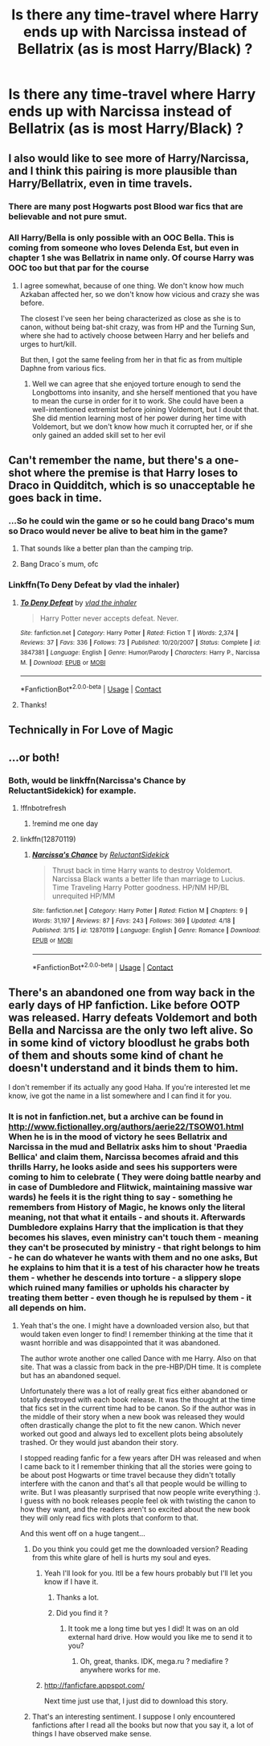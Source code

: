 #+TITLE: Is there any time-travel where Harry ends up with Narcissa instead of Bellatrix (as is most Harry/Black) ?

* Is there any time-travel where Harry ends up with Narcissa instead of Bellatrix (as is most Harry/Black) ?
:PROPERTIES:
:Author: nauze18
:Score: 51
:DateUnix: 1524197983.0
:DateShort: 2018-Apr-20
:FlairText: Request
:END:

** I also would like to see more of Harry/Narcissa, and I think this pairing is more plausible than Harry/Bellatrix, even in time travels.
:PROPERTIES:
:Author: InquisitorCOC
:Score: 19
:DateUnix: 1524234963.0
:DateShort: 2018-Apr-20
:END:

*** There are many post Hogwarts post Blood war fics that are believable and not pure smut.
:PROPERTIES:
:Author: kenchak
:Score: 10
:DateUnix: 1524236557.0
:DateShort: 2018-Apr-20
:END:


*** All Harry/Bella is only possible with an OOC Bella. This is coming from someone who loves Delenda Est, but even in chapter 1 she was Bellatrix in name only. Of course Harry was OOC too but that par for the course
:PROPERTIES:
:Author: Redhotlipstik
:Score: 6
:DateUnix: 1524242842.0
:DateShort: 2018-Apr-20
:END:

**** I agree somewhat, because of one thing. We don't know how much Azkaban affected her, so we don't know how vicious and crazy she was before.

The closest I've seen her being characterized as close as she is to canon, without being bat-shit crazy, was from HP and the Turning Sun, where she had to actively choose between Harry and her beliefs and urges to hurt/kill.

But then, I got the same feeling from her in that fic as from multiple Daphne from various fics.
:PROPERTIES:
:Author: nauze18
:Score: 11
:DateUnix: 1524246387.0
:DateShort: 2018-Apr-20
:END:

***** Well we can agree that she enjoyed torture enough to send the Longbottoms into insanity, and she herself mentioned that you have to mean the curse in order for it to work. She could have been a well-intentioned extremist before joining Voldemort, but I doubt that. She did mention learning most of her power during her time with Voldemort, but we don't know how much it corrupted her, or if she only gained an added skill set to her evil
:PROPERTIES:
:Author: Redhotlipstik
:Score: 7
:DateUnix: 1524251395.0
:DateShort: 2018-Apr-20
:END:


** Can't remember the name, but there's a one-shot where the premise is that Harry loses to Draco in Quidditch, which is so unacceptable he goes back in time.
:PROPERTIES:
:Author: SnowingSilently
:Score: 33
:DateUnix: 1524206987.0
:DateShort: 2018-Apr-20
:END:

*** ...So he could win the game or so he could bang Draco's mum so Draco would never be alive to beat him in the game?
:PROPERTIES:
:Author: MsTeaTime
:Score: 42
:DateUnix: 1524215232.0
:DateShort: 2018-Apr-20
:END:

**** That sounds like a better plan than the camping trip.
:PROPERTIES:
:Author: Hellstrike
:Score: 53
:DateUnix: 1524215389.0
:DateShort: 2018-Apr-20
:END:


**** Bang Draco´s mum, ofc
:PROPERTIES:
:Author: Mestrehunter
:Score: 21
:DateUnix: 1524220925.0
:DateShort: 2018-Apr-20
:END:


*** Linkffn(To Deny Defeat by vlad the inhaler)
:PROPERTIES:
:Author: moomoogoat
:Score: 9
:DateUnix: 1524241485.0
:DateShort: 2018-Apr-20
:END:

**** [[https://www.fanfiction.net/s/3847381/1/][*/To Deny Defeat/*]] by [[https://www.fanfiction.net/u/1401424/vlad-the-inhaler][/vlad the inhaler/]]

#+begin_quote
  Harry Potter never accepts defeat. Never.
#+end_quote

^{/Site/:} ^{fanfiction.net} ^{*|*} ^{/Category/:} ^{Harry} ^{Potter} ^{*|*} ^{/Rated/:} ^{Fiction} ^{T} ^{*|*} ^{/Words/:} ^{2,374} ^{*|*} ^{/Reviews/:} ^{37} ^{*|*} ^{/Favs/:} ^{336} ^{*|*} ^{/Follows/:} ^{73} ^{*|*} ^{/Published/:} ^{10/20/2007} ^{*|*} ^{/Status/:} ^{Complete} ^{*|*} ^{/id/:} ^{3847381} ^{*|*} ^{/Language/:} ^{English} ^{*|*} ^{/Genre/:} ^{Humor/Parody} ^{*|*} ^{/Characters/:} ^{Harry} ^{P.,} ^{Narcissa} ^{M.} ^{*|*} ^{/Download/:} ^{[[http://www.ff2ebook.com/old/ffn-bot/index.php?id=3847381&source=ff&filetype=epub][EPUB]]} ^{or} ^{[[http://www.ff2ebook.com/old/ffn-bot/index.php?id=3847381&source=ff&filetype=mobi][MOBI]]}

--------------

*FanfictionBot*^{2.0.0-beta} | [[https://github.com/tusing/reddit-ffn-bot/wiki/Usage][Usage]] | [[https://www.reddit.com/message/compose?to=tusing][Contact]]
:PROPERTIES:
:Author: FanfictionBot
:Score: 6
:DateUnix: 1524241502.0
:DateShort: 2018-Apr-20
:END:


**** Thanks!
:PROPERTIES:
:Author: SnowingSilently
:Score: 2
:DateUnix: 1524241618.0
:DateShort: 2018-Apr-20
:END:


** Technically in For Love of Magic
:PROPERTIES:
:Author: James_Locke
:Score: 13
:DateUnix: 1524224563.0
:DateShort: 2018-Apr-20
:END:


** ...or both!
:PROPERTIES:
:Author: Blight609
:Score: 11
:DateUnix: 1524203123.0
:DateShort: 2018-Apr-20
:END:

*** Both, would be linkffn(Narcissa's Chance by ReluctantSidekick) for example.
:PROPERTIES:
:Author: MikeMystery13
:Score: 4
:DateUnix: 1524216019.0
:DateShort: 2018-Apr-20
:END:

**** !ffnbotrefresh
:PROPERTIES:
:Author: baanish
:Score: 1
:DateUnix: 1524219395.0
:DateShort: 2018-Apr-20
:END:

***** !remind me one day
:PROPERTIES:
:Author: baanish
:Score: -3
:DateUnix: 1524219418.0
:DateShort: 2018-Apr-20
:END:


**** linkffn(12870119)
:PROPERTIES:
:Author: Hellstrike
:Score: 1
:DateUnix: 1524260705.0
:DateShort: 2018-Apr-21
:END:

***** [[https://www.fanfiction.net/s/12870119/1/][*/Narcissa's Chance/*]] by [[https://www.fanfiction.net/u/1094154/ReluctantSidekick][/ReluctantSidekick/]]

#+begin_quote
  Thrust back in time Harry wants to destroy Voldemort. Narcissa Black wants a better life than marriage to Lucius. Time Traveling Harry Potter goodness. HP/NM HP/BL unrequited HP/MM
#+end_quote

^{/Site/:} ^{fanfiction.net} ^{*|*} ^{/Category/:} ^{Harry} ^{Potter} ^{*|*} ^{/Rated/:} ^{Fiction} ^{M} ^{*|*} ^{/Chapters/:} ^{9} ^{*|*} ^{/Words/:} ^{31,197} ^{*|*} ^{/Reviews/:} ^{87} ^{*|*} ^{/Favs/:} ^{243} ^{*|*} ^{/Follows/:} ^{369} ^{*|*} ^{/Updated/:} ^{4/18} ^{*|*} ^{/Published/:} ^{3/15} ^{*|*} ^{/id/:} ^{12870119} ^{*|*} ^{/Language/:} ^{English} ^{*|*} ^{/Genre/:} ^{Romance} ^{*|*} ^{/Download/:} ^{[[http://www.ff2ebook.com/old/ffn-bot/index.php?id=12870119&source=ff&filetype=epub][EPUB]]} ^{or} ^{[[http://www.ff2ebook.com/old/ffn-bot/index.php?id=12870119&source=ff&filetype=mobi][MOBI]]}

--------------

*FanfictionBot*^{2.0.0-beta} | [[https://github.com/tusing/reddit-ffn-bot/wiki/Usage][Usage]] | [[https://www.reddit.com/message/compose?to=tusing][Contact]]
:PROPERTIES:
:Author: FanfictionBot
:Score: 1
:DateUnix: 1524260712.0
:DateShort: 2018-Apr-21
:END:


** There's an abandoned one from way back in the early days of HP fanfiction. Like before OOTP was released. Harry defeats Voldemort and both Bella and Narcissa are the only two left alive. So in some kind of victory bloodlust he grabs both of them and shouts some kind of chant he doesn't understand and it binds them to him.

I don't remember if its actually any good Haha. If you're interested let me know, ive got the name in a list somewhere and I can find it for you.
:PROPERTIES:
:Score: 4
:DateUnix: 1524234670.0
:DateShort: 2018-Apr-20
:END:

*** It is not in fanfiction.net, but a archive can be found in [[http://www.fictionalley.org/authors/aerie22/TSOW01.html]] When he is in the mood of victory he sees Bellatrix and Narcissa in the mud and Bellatrix asks him to shout 'Praedia Bellica' and claim them, Narcissa becomes afraid and this thrills Harry, he looks aside and sees his supporters were coming to him to celebrate ( They were doing battle nearby and in case of Dumbledore and Flitwick, maintaining massive war wards) he feels it is the right thing to say - something he remembers from History of Magic, he knows only the literal meaning, not that what it entails - and shouts it. Afterwards Dumbledore explains Harry that the implication is that they becomes his slaves, even ministry can't touch them - meaning they can't be prosecuted by ministry - that right belongs to him - he can do whatever he wants with them and no one asks, But he explains to him that it is a test of his character how he treats them - whether he descends into torture - a slippery slope which ruined many families or upholds his character by treating them better - even though he is repulsed by them - it all depends on him.
:PROPERTIES:
:Author: kenchak
:Score: 7
:DateUnix: 1524237807.0
:DateShort: 2018-Apr-20
:END:

**** Yeah that's the one. I might have a downloaded version also, but that would taken even longer to find! I remember thinking at the time that it wasnt horrible and was disappointed that it was abandoned.

The author wrote another one called Dance with me Harry. Also on that site. That was a classic from back in the pre-HBP/DH time. It is complete but has an abandoned sequel.

Unfortunately there was a lot of really great fics either abandoned or totally destroyed with each book release. It was the thought at the time that fics set in the current time had to be canon. So if the author was in the middle of their story when a new book was released they would often drastically change the plot to fit the new canon. Which never worked out good and always led to excellent plots being absolutely trashed. Or they would just abandon their story.

I stopped reading fanfic for a few years after DH was released and when I came back to it I remember thinking that all the stories were going to be about post Hogwarts or time travel because they didn't totally interfere with the canon and that's all that people would be willing to write. But I was pleasantly surprised that now people write everything :). I guess with no book releases people feel ok with twisting the canon to how they want, and the readers aren't so excited about the new book they will only read fics with plots that conform to that.

And this went off on a huge tangent...
:PROPERTIES:
:Score: 2
:DateUnix: 1524237955.0
:DateShort: 2018-Apr-20
:END:

***** Do you think you could get me the downloaded version? Reading from this white glare of hell is hurts my soul and eyes.
:PROPERTIES:
:Author: nauze18
:Score: 2
:DateUnix: 1524241141.0
:DateShort: 2018-Apr-20
:END:

****** Yeah I'll look for you. Itll be a few hours probably but I'll let you know if I have it.
:PROPERTIES:
:Score: 1
:DateUnix: 1524241348.0
:DateShort: 2018-Apr-20
:END:

******* Thanks a lot.
:PROPERTIES:
:Author: nauze18
:Score: 1
:DateUnix: 1524242309.0
:DateShort: 2018-Apr-20
:END:


******* Did you find it ?
:PROPERTIES:
:Author: nauze18
:Score: 1
:DateUnix: 1524356027.0
:DateShort: 2018-Apr-22
:END:

******** It took me a long time but yes I did! It was on an old external hard drive. How would you like me to send it to you?
:PROPERTIES:
:Score: 1
:DateUnix: 1524593157.0
:DateShort: 2018-Apr-24
:END:

********* Oh, great, thanks. IDK, mega.ru ? mediafire ? anywhere works for me.
:PROPERTIES:
:Author: nauze18
:Score: 1
:DateUnix: 1524593712.0
:DateShort: 2018-Apr-24
:END:


****** [[http://fanficfare.appspot.com/]]

Next time just use that, I just did to download this story.
:PROPERTIES:
:Author: Edocsiru
:Score: 1
:DateUnix: 1530801572.0
:DateShort: 2018-Jul-05
:END:


***** That's an interesting sentiment. I suppose I only encountered fanfictions after I read all the books but now that you say it, a lot of things I have observed make sense.
:PROPERTIES:
:Author: SurbhitSrivastava
:Score: 1
:DateUnix: 1524304669.0
:DateShort: 2018-Apr-21
:END:
